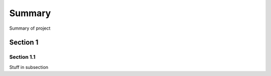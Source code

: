 Summary
=======

Summary of project

Section 1
---------

Section 1.1
~~~~~~~~~~~


Stuff in subsection